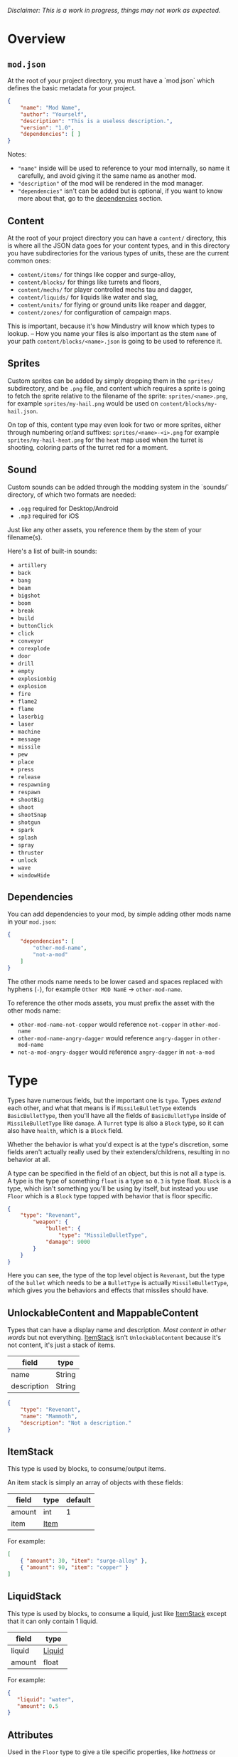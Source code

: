 /Disclaimer: This is a work in progress, things may not work as expected./

* Overview

** =mod.json=

   At the root of your project directory, you must have a `mod.json` which defines the basic metadata for your project.

   #+BEGIN_SRC json
   {
       "name": "Mod Name",
       "author": "Yourself",
       "description": "This is a useless description.",
       "version": "1.0",
       "dependencies": [ ]
   }
   #+END_SRC

   Notes:
   * ="name"= inside will be used to reference to your mod internally, so name it carefully, and avoid giving it the same name as another mod.
   * ="description"= of the mod will be rendered in the mod manager.
   * ="dependencies"= isn't can be added but is optional, if you want to know more about that, go to the [[#dependencies][dependencies]] section.

** Content

   At the root of your project directory you can have a =content/= directory, this is where all the JSON data goes for your content types, and in this directory you have subdirectories for the various types of units, these are the current common ones:

   * ~content/items/~ for things like copper and surge-alloy,
   * ~content/blocks/~ for things like turrets and floors,
   * ~content/mechs/~ for player controlled mechs tau and dagger,
   * ~content/liquids/~ for liquids like water and slag,
   * ~content/units/~ for flying or ground units like reaper and dagger,
   * ~content/zones/~ for configuration of campaign maps.

   This is important, because it's how Mindustry will know which types to lookup. -- How you name your files is also important as the stem =name= of your path =content/blocks/<name>.json= is going to be used to reference it.

** Sprites
  
   Custom sprites can be added by simply dropping them in the =sprites/= subdirectory, and be =.png= file, and content which requires a sprite is going to fetch the sprite relative to the filename of the sprite: =sprites/<name>.png=, for example =sprites/my-hail.png= would be used on =content/blocks/my-hail.json=.

   On top of this, content type may even look for two or more sprites, either through numbering or/and suffixes: =sprites/<name>-<i>.png= for example =sprites/my-hail-heat.png= for the =heat= map used when the turret is shooting, coloring parts of the turret red for a moment.

** Sound
  
  Custom sounds can be added through the modding system in the `sounds/` directory, of which two formats are needed:

  * =.ogg= required for Desktop/Android
  * =.mp3= required for iOS

  Just like any other assets, you reference them by the stem of your filename(s).

  Here's a list of built-in sounds:
  * =artillery=
  * =back=
  * =bang=
  * =beam=
  * =bigshot=
  * =boom=
  * =break=
  * =build=
  * =buttonClick=
  * =click=
  * =conveyor=
  * =corexplode=
  * =door=
  * =drill=
  * =empty=
  * =explosionbig=
  * =explosion=
  * =fire=
  * =flame2=
  * =flame=
  * =laserbig=
  * =laser=
  * =machine=
  * =message=
  * =missile=
  * =pew=
  * =place=
  * =press=
  * =release=
  * =respawning=
  * =respawn=
  * =shootBig=
  * =shoot=
  * =shootSnap=
  * =shotgun=
  * =spark=
  * =splash=
  * =spray=
  * =thruster=
  * =unlock=
  * =wave=
  * =windowHide=

** Dependencies

   You can add dependencies to your mod, by simple adding other mods name in your ~mod.json~:

   #+BEGIN_SRC json
{
    "dependencies": [
        "other-mod-name",
        "not-a-mod"
    ]
}
#+END_SRC

   The other mods name needs to be lower cased and spaces replaced with hyphens (=-=), for example =Other MOD NamE= -> =other-mod-name=. 

   To reference the other mods assets, you must prefix the asset with the other mods name:

   * ~other-mod-name-not-copper~ would reference ~not-copper~ in ~other-mod-name~
   * ~other-mod-name-angry-dagger~ would reference ~angry-dagger~ in ~other-mod-name~
   * ~not-a-mod-angry-dagger~ would reference ~angry-dagger~ in ~not-a-mod~

* Type

  Types have numerous fields, but the important one is ~type~. Types /extend/ each other, and what that means is if =MissileBulletType= extends =BasicBulletType=, then you'll have all the fields of ~BasicBulletType~ inside of ~MissileBulletType~ like ~damage~. A ~Turret~ type is also a ~Block~ type, so it can also have ~health~, which is a ~Block~ field.

  Whether the behavior is what you'd expect is at the type's discretion, some fields aren't actually really used by their extenders/childrens, resulting in no behavior at all.

  A type can be specified in the field of an object, but this is not all a type is. A type is the type of something ~float~ is a type so ~0.3~ is type float. ~Block~ is a type, which isn't something you'll be using by itself, but instead you use ~Floor~ which is a ~Block~ type topped with behavior that is floor specific. 

  #+BEGIN_SRC json
  {
      "type": "Revenant",
          "weapon": { 
              "bullet": {
                  "type": "MissileBulletType",
              "damage": 9000
          }
      }
  }
  #+END_SRC

    Here you can see, the type of the top level object is ~Revenant~, but the type of the ~bullet~ which needs to be a ~BulletType~ is actually ~MissileBulletType~, which gives you the behaviors and effects that missiles should have.

** UnlockableContent and MappableContent 

   Types that can have a display name and description. /Most content in other words/ but not everything. [[#ItemStack][ItemStack]] isn't ~UnlockableContent~ because it's not content, it's just a stack of items.

   | field       | type   |
   |-------------+--------|
   | name        | String |
   | description | String |
   
   #+BEGIN_SRC json
   {
       "type": "Revenant",
       "name": "Mammoth",
       "description": "Not a description."
   }
   #+END_SRC

** ItemStack

   This type is used by blocks, to consume/output items. 

   An item stack is simply an array of objects with these fields:

   | field  | type | default |
   |--------+------+---------|
   | amount | int  |       1 |
   | item   | [[#Item][Item]] |         |

   For example:

   #+BEGIN_SRC json
   [
       { "amount": 30, "item": "surge-alloy" },
       { "amount": 90, "item": "copper" }
   ]
   #+END_SRC

** LiquidStack

   This type is used by blocks, to consume a liquid, just like [[#ItemStack][ItemStack]] except that it can only contain 1 liquid.

   | field  | type   |
   |--------+--------|
   | liquid | [[#Liquid][Liquid]] |
   | amount | float  |

   For example:

   #+BEGIN_SRC json
{
   "liquid": "water",
   "amount": 0.5
}
   #+END_SRC

** Attributes

   Used in the ~Floor~ type to give a tile specific properties, like /hottness/ or /sporness/ for efficiency of various systems, like ThermalPumps and WaterExtractors. =Attributes= is an object with an array of attributes:

    * index ~0~ is ~heat~,
    * index ~1~ is ~spores~,
    * index ~2~ is ~water~,
    * indeb ~3~ is ~oil~.

    For example, this would give you ~100~ heat, ~1~ spores, ~0.5~ water and ~0.1~ oil.

    #+BEGIN_SRC json
{
    "array": [ 100, 1, 0.5, 0.1]
}
    #+END_SRC

    You could use it inside of [[#Floor][Floor]] type as such:

    #+BEGIN_SRC json
{
    "type": "Floor",
    "name": "magma",
    "attributes": { "array": [ 0.75, 0, 0, 0 ] }
}
    #+END_SRC

** Item

   Extends [[#unlockablecontent-and-mappablecontent][UnlockableContent]] -- It's the object that can ride conveyors, sorters and be stored in containers, and is commonly used in crafters.

   | field          | type     | default | notes                                                                 |
   |----------------+----------+---------+-----------------------------------------------------------------------|
   | color          | [[#Color][Color]]    |         | hex string of color                                                   |
   | type           | [[#ItemType][ItemType]] |         | resource or material; used for tabs and core acceptance               |
   | explosiveness  | float    | =0=     | how explosive this item is.                                           |
   | flammability   | float    | =0=     | flammability above 0.3 makes this eleigible for item burners.         |
   | radioactivity  | float    |         | how radioactive this item is. 0=none, 1=chernobyl ground zero         |
   | hardness       | int      | ~0~   | drill hardness of the item                                            |
   | cost           | float    | ~1~     | used for calculating place times; 1 cost = 1 tick added to build time |
   | alwaysUnlocked | boolean  | =false= | If true, item is always unlocked.                                     |

** Liquid
   Extends [[#unlockablecontent-and-mappablecontent][UnlockableContent]] -- Object that defines the properties of a liquid.

   | field         | type         | default | notes                                                                                |
   |---------------+--------------+---------+--------------------------------------------------------------------------------------|
   | color         | [[#Color][Color]] |         | color of liquid                                                                      |
   | flammability  | float        |         | 0 to 1; 0 is completely inflammable, above that may catch fire when exposed to heat. |
   | temperature   | float        |     0.5 | 0.5 is 'room' temperature, 0 is very cold, 1 is molten hot                           |
   | heatCapacity  | float        |     0.5 | used in cooling; water is 0.4                                                        |
   | viscosity     | float        |     0.5 | how thick this liquid is; water is 0.5, tar is 1 (very slow)                         |
   | explosiveness | float        |         | explosiveness when heated; 0 is nothing, 1 is nuke                                   |
   | flameColor    | [[#Color][Color]] |  ffb763 | the burning color of this liquid                                                     |
   | effect        | StatusEffect |    none | the associated status effect.                                                        |

** BlockStorage

   Extends [[#unlockablecontent-and-mappablecontent][UnlockableContent]]

   | field         | type      | default | notes |
   |---------------+-----------+---------+-------|
   | hasItems      | boolean   |         |       |
   | hasLiquids    | boolean   |         |       |
   | hasPower      | boolean   |         |       |
   | outputsLiquid | boolean   | false   |       |
   | consumesPower | boolean   | true    |       |
   | outputsPower  | bolean    | false   |       |
   | itemCapacity  | int       | 10      |       |
   | item          | float     | 10      |       |
   | consumes      | [[#Consumers][Consumers]] |         |       |

** BuildVisibility

   Options for build visibility include: 
   * ~hidden~ 
   * ~shown~
   * ~debugOnly~
   * ~sandboxOnly~
   * ~campaignOnly~

** Layer

   Layers is an enumeration type, which the renderer will use to group rendering order:
    
   * =block=, base block layer;
   * =placement=, for placement;
   * =overlay=, first overlay stuff like conveyor items;
   * =turret=, "high" blocks like turrets;
   * =power= power lasers

** BlockGroup

   Groups for blocks to build on top of each other:
   * ~none~
   * ~walls~
   * ~turrets~
   * ~transportation~
   * ~power~
   * ~liquids~
   * ~drills~

** Category

   Categories for building menu:
   * ~turret~ Offensive turrets;
   * ~production~ Blocks that produce raw resources, such as drills;
   * ~distribution~ Blocks that move items around;
   * ~liquid~ Blocks that move liquids around;
   * ~power~ Blocks that generate or transport power;
   * ~defense~ Walls and other defensive structures;
   * ~crafting~ Blocks that craft things;
   * ~units~ Blocks that create units;
   * ~upgrade~ Things that upgrade the player such as mech pads;
   * ~effect~ Things for storage or passive effects.

** Color
   Color is a hexadecimal string, =<rr><gg><bb>= for example:

   * =ff0000= is read,
   * =00ff00= is green,
   * =00ffff= is blue,
   * =ffff00= is yellow,
   * =00ffff= is cyan,
   * /ect../

** TODO TargetPriority

   * =base=
   * =turret=

* Block Types
** Block
   
   Extends [[#BlockStorage][BlockStorage]] -- Fields for all objects that are blocks.

   | field               | type            | default      | notes                                                                              |
   |---------------------+-----------------+--------------+------------------------------------------------------------------------------------|
   | update              | boolean         |              | whether this block has a tile entity that updates                                  |
   | destructible        | boolean         |              | whether this block has health and can be destroyed                                 |
   | unloadable          | boolean         | true         | whether unloaders work on this block                                               |
   | solid               | boolean         |              | whether this is solid                                                              |
   | solidifes           | boolean         |              | whether this block CAN be solid.                                                   |
   | rotate              | boolean         |              | whether this is rotateable                                                         |
   | breakable           | boolean         |              | whether you can break this with rightclick                                         |
   | placeableOn         | boolean         | true         | whether this [[#Floor][floor]] can be placed on.                                               |
   | health              | int             | -1           | tile entity health                                                                 |
   | baseExplosiveness   | float           | 0            | base block explosiveness                                                           |
   | floating            | boolean         | false        | whether this block can be placed on edges of liquids.                              |
   | size                | int             | 1            | multiblock size                                                                    |
   | expanded            | boolean         | false        | Whether to draw this block in the expanded draw range.                             |
   | timers              | int             | 0            | Max of timers used.                                                                |
   | fillesTile          | true            |              | Special flag; if false, [[#floor][floor]] will be drawn under this block even if it is cached. |
   | alwaysReplace       | boolean         | false        | whether this block can be replaced in all cases                                    |
   | group               | [[#BlockGroup][BlockGroup]]      | none         | Unless ~canReplace~ is overriden, blocks in the same group can replace each other. |
   | priority            | TargetPriority  | base         | Targeting priority of this block, as seen by enemies.                              |
   | configurable        | boolean         |              | Whether the block can be tapped and selected to configure.                         |
   | consumesTap         | boolean         |              | Whether this block consumes touchDown events when tapped.                          |
   | posConfig           | boolean         |              | Whether the config is positional and needs to be shifted.                          |
   | targetable          | boolean         | true         | Whether units target this block.                                                   |
   | canOverdrive        | boolean         | true         | Whether the overdrive core has any effect on this block.                           |
   | outlineColor        | [[#Color][Color]]           | 404049       | Outlined icon color.                                                               |
   | outlineIcon         | boolean         | false        | Whether the icon region has an outline added.                                      |
   | hasShadow           | boolean         | true         | Whether this block has a shadow under it.                                          |
   | breakSound          | [[#Sound][Sound]]           | boom         | Sounds made when this block breaks.                                                |
   | activeSound         | [[#Sound][Sound]]           | none         | The sound that this block makes while active. One sound loop. Do not overuse.      |
   | activeSoundVolume   | float           | 0.5          | Active sound base volume.                                                          |
   | idleSound           | [[#Sound][Sound]]           | none         | The sound that this block makes while idle. Uses one sound loop for all blocks.    |
   | idleSoundVolume     | float           | 0.5          | Idle sound base volume.                                                            |
   | requirements        | [[#ItemStack][ItemStack]]       |              | Cost of constructing and researching this block.                                   |
   | category            | [[#Category][Category]]        | distribution | Category in place menu.                                                            |
   | buildCost           | float           |              | Cost of building this block; do not modify directly!                               |
   | buildVisibility     | [[#BuildVisibility][BuildVisibility]] | hidden       | Whether this block is visible and can currently be built.                          |
   | buildCostMultiplier | float           | 1            | Multiplier for speed of building this block.                                       |
   | instantTransfer     | boolean         | false        | Whether this block has instant transfer.                                           |
   | alwaysUnlocked      | boolean         | false        |                                                                                    |
   | layer               | [[#Layer][Layer]]           | null         | Layer to draw extra stuff on.                                                      |
   | layer2              | [[#Layer][Layer]]           | null         | Extra layer to draw extra stuff on.                                                |

   Notes:
   * research cost is ~30 + <requirements> * 6~

** Environment
*** Floor
    Extends [[#Block][Block]] -- Environmental floors. Requires a sprite, so to be visible in the map editor.

   | field             | type         | default           | notes                                                   |
   |-------------------+--------------+-------------------+---------------------------------------------------------|
   | variants          | int          | 3                 | number of different variant regions to use.             |
   | edge              | String       | "stone"           | edge fallback, used mainly for ores.                    |
   | speedMultiplier   | float        | 1                 | multiplies unit velocity by this when walked on.        |
   | dragMultiplier    | float        | 0                 | multiplies unit drag by this when walked on.            |
   | damageTaken       | float        | 0                 | damage taken per tick on this tile.                     |
   | drownTime         | float        | 0                 | how many ticks it takes to drown on this.               |
   | walkEffect        | [[#Effect][Effect]]       | "ripple"          | effect when walking on this [[#floor][floor]].                      |
   | drownUpdateEffect | [[#Effect][Effect]]       | "bubble"          | effect displayed when drowning on this [[#floor][floor]].           |
   | status            | StatusEffect | "none"            | status effect applied when walking on.                  |
   | statusDuration    | float        | 60                | intensity of applied status effect.                     |
   | liquidDrop        | [[#Liquid][Liquid]]       |                   | liquids that drop from this block, used for pumps.      |
   | itemDrop          | [[#Item][Item]]         |                   | item that drops from this block, used for drills.       |
   | isLiquid          | boolean      |                   | whether this block can be drowned in.                   |
   | playerUnmineable  | boolean      | false             | block cannot be mined by players if true.               |
   | blendGroup        | [[#Block][Block]]        | this              | group of blocks that this block does not draw edges on. |
   | updateEffect      | [[#Effect][Effect]]       | "none"            | effect displayed when randomly updated.                 |
   | attributes        | [[#Attributes][Attributes]]   | ~{ "array": [] }~ | array of affinities to certain things.                  |

   Sprite lookup name, where =i= is the variant:
   - =<name><i>.png= variants start at =1=.

*** OverlayFloor

    Extends [[#Floor][Floor]] -- A type of floor that is overlaid on top of over floors.

    For example:
    * ~spawn~
    * ~tendrils~

*** DoubleOverlayFloor

    Extends [[#OverlayFloor][OverlayFloor]]

    For example:
    * ~pebbles~
*** OreBlock
    Extends [[#OverlayFloor][OverlayFloor]] -- An overlay ore for a specific item type.

    | field    | default |
    |----------+---------|
    | variants |       3 |

*** StaticWalls
**** Rock
     Extends [[#Block][Block]] 

     | field    | type |
     |----------+------|
     | variants | int  |

     Defaults:
     | field         | default |
     |---------------+---------|
     | breakable     | true    |
     | alwaysReplace | true    |

**** StaticWall
     Extends [[#Rock][Rock]]

     Defaults:
     | field         | default |
     |---------------+---------|
     | breakable     | false   |
     | alwaysReplace | false   |
     | solid         | true    |
     | variants      | 2       |

     Extra Sprites:
     * =<name>-large.png= which is a 2x2 variant. 

**** StaticTree
     Extends [[#StaticWall][StaticWall]] 
       
     For example:
     * ~spore-pine~
     * ~snow-pine~
     * ~pine~
     * ~shrubs~
*** TreeBlock
    Extends [[#Block][Block]]

    Defaults:
    | field    | default |
    |----------+---------|
    | solid    | true    |
    | layer    | power   |
    | expanded | true    |

** Crafting
*** GenericCrafter
    Extends [[#Block][Block]]

    | field              | type        | default |
    |--------------------+-------------+---------|
    | outputItem         | [[#ItemStack][ItemStack]]   |         |
    | outputLiquid       | [[#LiquidStack][LiquidStack]] |         |
    | craftTime          | float       | 80      |
    | craftEffect        | [[#Effect][Effect]]      | none    |
    | updateEffect       | [[#Effect][Effect]]      | none    |
    | updateEffectChance | float       | 0.04    |

    Defaults:
    | field           | default   |
    |-----------------+-----------|
    | update          | true      |
    | solid           | true      |
    | hasItems        | true      |
    | health          | 60        |
    | idleSound       | machine  |
    | idleSoundVolume | 0.03      |

*** GenericSmelter
    Extends [[#GenericCrafter][GenericCrafter]] -- A GenericCrafter with a new glowing region drawn on top.

    | field      | type  | default  |
    |------------+-------+----------|
    | flameColor | [[#Color][Color]] | ffc999   |

    Sprite suffix:
    * =-top=

*** Separator
    Extends [[#Block][Block]] -- Extracts a random list of items from an input item and an input liquid.
      
    | field            | type      |  default | notes        |
    |------------------+-----------+----------+--------------|
    | results          | [[#ItemStack][ItemStack]] |          | *[required]* |
    | craftTime        | float     |          |              |
    | spinnerRadius    | float     |      2.5 |              |
    | spinnerLength    | float     |        1 |              |
    | spinnerThickness | float     |        1 |              |
    | spinnerSpeed     | float     |        2 |              |
    | color            | [[#Color][Color]] | 858585 |              |
    | liquidRegion     | int       |          |              |

    Defaults:
    | field      | default |
    |------------+---------|
    | update     | true    |
    | solid      | true    |
    | hasItems   | true    |
    | hasLiquids | true    |

    Sprite suffixes:
    * =-liquid=

** Sandbox
*** TODO Incinerator
*** TODO PowerVoid
*** TODO PowerSource
*** TODO ItemSource
*** TODO ItemVoid
*** TODO LiquidSource
*** TODO MessageBlock
** Defense
*** Wall 
    Extends [[#Block][Block]]

    | field    | type | default |
    |----------+------+---------|
    | variants | int  |       0 |

    Defaults:

    | field               | default |
    |---------------------+---------|
    | solid               | true    |
    | destructible        | true    |
    | group               | "walls" |
    | buildCostMultiplier | 5       |
*** DeflectorWall
    Extends [[#Wall][Wall]] -- Wall that deflects low damage bullets.

    | field            | type  | default |
    |------------------+-------+---------|
    | hitTime          | float |      10 |
    | maxDamageDeflect | float |      10 |

*** SurgeWall
    Extends [[#Wall][Wall]] -- Wall that creates lightning when shot.

    | field           | type  | default |
    |-----------------+-------+---------|
    | lightningChance | float |    0.05 |
    | lightningDamage | float |      15 |
    | lightningLength | int   |      17 |

*** Door
    Extends [[#Wall][Wall]]
     
    | field   | type   | default   |
    |---------+--------+-----------|
    | openfx  | [[#Effect][Effect]] | dooropen  |
    | closefx | [[#Effect][Effect]] | doorclose |

    Defaults:

    | field       | default |
    |-------------+---------|
    | solid       | false   |
    | solidfies   | true    |
    | consumesTap | true    |
*** MendProjector
    Extends [[#Block][Block]]

    | field           | type  |  default |
    |-----------------+-------+----------|
    | color           | [[#Color][Color]] | "84f491" |
    | phase           | [[#Color][Color]] | "ffd59e" |
    | reload          | float |      250 |
    | range           | float |       60 |
    | healPercent     | float |       12 |
    | phaseBoost      | float |       12 |
    | phaseRangeBoost | float |       50 |
    | useTime         | float |      400 |

*** OverdriveProjector
    Extends [[#Block][Block]]

    | field           | type  | default |
    |-----------------+-------+---------|
    | color           | [[#Color][Color]] |  feb380 |
    | phase           | [[#Color][Color]] |  ffd59e |
    | reload          | float |      60 |
    | range           | float |      80 |
    | speedBoost      | float |     1.5 |
    | speedBoostPhase | float |    0.75 |
    | useTime         | float |     400 |
    | phaseRangeBoost | float |      20 |

*** ForceProjector
    Extends [[#Block][Block]]

    | field              | type  | default |
    |--------------------+-------+---------|
    | phaseUseTime       | float |     350 |
    | phaseRadiusBoost   | float |      80 |
    | radius             | float |   101.7 |
    | breakage           | float |     550 |
    | cooldownNormal     | float |    1.75 |
    | cooldownLiquid     | float |     1.5 |
    | cooldownBrokenBase | float |    0.35 |
    | basePowerDraw      | float |     0.2 |
    | powerDamage        | float |     0.1 |

*** ShockMine
    Extends [[#Block][Block]]

    | field      | type  | default |
    |------------+-------+---------|
    | cooldown   | float |      80 |
    | tileDamage | float |       5 |
    | damage     | float |      13 |
    | length     | int   |      10 |
    | tendrils   | int   |       6 |

    Defaults:
    | field        | default   |
    |--------------+-----------|
    | update       | false     |
    | destructible | true      |
    | solid        | false     |
    | targetable   | false     |
    | layer        | overlay   |

** Distribution
*** TODO Conveyor
*** TODO ArmoredConveyor
*** TODO Junction
*** TODO BufferedItemBridge
*** TODO ItemBridge
    Extends [[#Block][Block]]

    | field         | type  | default |
    |---------------+-------+---------|
    | range         | int   |         |
    | transportTime | float |       2 |

    Defaults:
    | field        | default        |
    |--------------+----------------|
    | update       | true           |
    | solid        | true           |
    | hasPower     | true           |
    | layer        | power          |
    | expanded     | true           |
    | itemCapacity | 10             |
    | posConfig    | true           |
    | configurable | true           |
    | hasItems     | true           |
    | unloadable   | false          |
    | group        | transportation |

    Sprites:
    * =<name>-end= [[https://raw.githubusercontent.com/Anuken/Mindustry/master/core/assets-raw/sprites/blocks/distribution/bridge-conveyor-end.png][ex.]]
    * =<name>-bridge= [[https://raw.githubusercontent.com/Anuken/Mindustry/master/core/assets-raw/sprites/blocks/distribution/bridge-conveyor-bridge.png][ex.]]
    * =<name>-arrow= [[https://raw.githubusercontent.com/Anuken/Mindustry/master/core/assets-raw/sprites/blocks/distribution/bridge-conveyor-arrow.png][ex.]]

*** TODO Sorter
*** TODO OverflowGate
*** TODO MassDriver
** Liquid
*** LiquidBlock
    Extends [[#Block][Block]] -- For blocks that can carry liquids. Apart from the better defaults, it also fetches extra sprites.

    Defaults:

   | field         | default |
   |---------------+---------|
   | update        | true    |
   | solid         | true    |
   | hasLiquids    | true    |
   | group         | liquids |
   | outputsLiquid | true    |

   Sprite lookup templates:
   * ~<name>-liquid~
   * ~<name>-top~
   * ~<name>-bottom~

*** Pump
    Extends [[#LiquidBlock][LiquidBlock]]

    | field      | type  | default |
    |------------+-------+---------|
    | pumpAmount | float |       1 |

    | field    | default |
    |----------+---------|
    | layer    | overlay |
    | group    | liquids |
    | floating | true    |

*** Conduit
    Extends [[#LiquidBlock][LiquidBlock]]

    Defaults:

    | field    | default |
    |----------+---------|
    | rotate   | true    |
    | solid    | false   |
    | floating | true    |

    Sprite lookup name /(where ~i~ can be anything from 0-6)/:
    * ~<name>-top-<i>~

*** LiquidRouter
    Extends [[#LiquidBlock][LiquidBlock]]

*** LiquidTank
    Extends [[#LiquidRouter][LiquidRouter]]

*** LiquidJunction
    Extends [[#LiquidBlock][LiquidBlock]]

    | field      | default |
    |------------+---------|
    | hasLiquids | true    |

*** LiquidBridge
    Extends [[#LiquidBridge][LiquidBridge]]

    | field         | default |
    |---------------+---------|
    | hasItems      | false   |
    | hasLiquids    | true    |
    | outputsLiquid | true    |
    | group         | liquids |

*** LiquidExtendingBridge
    Extends [[#ExtendingItemBridge][ExtendingItemBridge]]

    | field         | default |
    |---------------+---------|
    | hasItems      | false   |
    | hasLiquids    | true    |
    | outputsLiquid | true    |
    | group         | liquids |

** Power
*** PowerBlock
    Extends [[#Block][Block]] -- Just a simple overwrite of the defaults.

    Defaults:

    | field    | default |
    |----------+---------|
    | update   | true    |
    | solid    | true    |
    | hasPower | true    |
    | group    | power   |

*** PowerNode
    Extends [[#PowerBlock][PowerBlock]]

    | field      | type  | default |
    |------------+-------+---------|
    | laserRange | float |       6 |
    | maxNodes   | int   |       3 |

    Defaults:

    | field         | default |
    |---------------+---------|
    | expanded      | true    |
    | layer         | power   |
    | configurable  | true    |
    | consumesPower | false   |
    | outputsPower  | false   |

*** PowerDistributor
    Extends [[#PowerBlock][PowerBlock]] -- Just a change of defaults for power distributors.

    Defaults:
    | field         | default |
    |---------------+---------|
    | consumesPower | false   |
    | outputsPower  | true    |

*** Battery
    Extends [[#PowerDistributor][PowerDistributor]] -- Just a change of defaults for batteries.

    Defauts:

    | field         | default |
    |---------------+---------|
    | outputsPower  | true    |
    | consumesPower | true    |

*** PowerGenerator
    Extends [[#PowerDistributor][PowerDistributor]] -- Base of power generators.

    | field           | type      | default             | notes                                              |
    |-----------------+-----------+---------------------+----------------------------------------------------|
    | powerProduction | float     |                     | power produced per tick at 100% (=1.0=) efficiency |
    | generationType  | BlockStat | basePowerGeneration |                                                    |

    Defaults:
    | field             | default |
    |-------------------+---------|
    | baseExplosiveness | 5       |

*** ThermalGenerator
    Extends [[#PowerGenerator][PowerGenerator]] -- Generates power with the heat [[#attributes][attribute]] of a tile. Power production is =powerProduction * heat=, and =heat= must be greater then =0.01=.

    | field          | type   | default | notes |
    |----------------+--------+---------+-------|
    | generateEffect | [[#Effect][Effect]] | none    |       |

*** ItemLiquidGenerator
    Extends [[#powergenerator][PowerGenerator]] -- Base power generation block which can use items, liquids or both as input sources for power production. Liquids will take priority over items.

   | field               | type    | default       | notes                                                          |
   |---------------------+---------+---------------+----------------------------------------------------------------|
   | minItemEfficiency   | float   | 0.2           |                                                                |
   | itemDuration        | float   | 70            | number of ticks during which a single item will produce power. |
   | minLiquidEfficiency | float   | 0.2           |                                                                |
   | maxLiquidGenerate   | float   | 0.4           | Maximum liquid used per frame.                                 |
   | generateEffect      | [[#Effect][Effect]]  | generatespark |                                                                |
   | explodeEffect       | [[#Effect][Effect]]  | generatespark |                                                                |
   | heatColor           | [[#Color][Color]]   | ff9b59        |                                                                |
   | randomlyExplode     | boolean | true          |                                                                |
   | defaults            | boolean | false         |                                                                |

   Notes:
   * item efficiency is always 0.0
   * liquid efficiency is always 0.0

   Extra sprites:
   * =<name>-top= if =hasItems= is =true=
   * =<name>-liquid=

*** SingleTypeGenerator
    Extends [[#ItemLiquidGenerator][ItemLiquidGenerator]] -- Generates power from an item.
*** BurnerGenerator
    Extends [[#ItemLiquidGenerator][ItemLiquidGenerator]] -- Generates power from item flamability. 
*** DecayGenerator
    Extends [[#ItemLiquidGenerator][ItemLiquidGenerator]] -- Generates power from item radioactivity.

    Defaults:
    | field      | default |
    |------------+---------|
    | hasItems   | true    |
    | hasLiquids | false   |

*** SolarGenerator
    Extends [[#PowerGenerator][PowerGenerator]] -- A generator that always produces 100% efficiency power.

    Notes: 
    * Lower targetting priority then other generators.

*** NuclearReactor
    Extends [[#PowerGenerator][PowerGenerator]] -- Generates power relative to how many items are in storage, and explodes if it runs out of coolant. 

    | field           | type  |  default | notes                               |
    |-----------------+-------+----------+-------------------------------------|
    | coolColor       | [[#Color][Color]] | ffffff00 |                                     |
    | hotColor        | [[#Color][Color]] | ff9575a3 |                                     |
    | itemDuration    | float |      120 | time to consume 1 fuel              |
    | heating         | float |     0.01 | heating per frame * fullness        |
    | smokeThreshold  | float |      0.3 | heat at which blocks start smoking  |
    | explosionRadius | int   |       40 |                                     |
    | explosionDamage | int   |     1350 |                                     |
    | flashThreshold  | float |     0.46 | heat at which lights start flashing |
    | coolantPower    | float |      0.5 |                                     |

    Defaults:
    
    | field          | default |
    |----------------+---------|
    | itemCapacity   | 30      |
    | liquidCapacity | 30      |
    | hasItems       | true    |
    | hasLiquids     | true    |

    Extra Sprites:
    * =<name>-center= top region
    * =<name>-lights= lights region

*** ImpactReactor
    Extends [[#powergenerator][PowerGenerator]] -- Generator that uses power and has a startup time.

    | field           | type  | default | notes                    |
    |-----------------+-------+---------+--------------------------|
    | plasmas         | int   |       4 | number of plasma sprites |
    | warmupSpeed     | float |   0.001 |                          |
    | itemDuration    | float |      60 |                          |
    | explosionRadius | int   |      50 |                          |
    | explosionDamage | int   |    2000 |                          |
    | plasma1         | [[#Color][Color]] |  ffd06b |                          |
    | plasma2         | [[#Color][Color]] |  ff361b |                          |

    Defaults:
    | field          | default |
    |----------------+---------|
    | hasPower       | true    |
    | hasLiquids     | true    |
    | liquidCapacity | 30f     |
    | hasItems       | true    |
    | outputsPower   | true    |
    | consumesPower  | true    |

    Sprites:
    * =<name>-bottom= bottom region
    * =<name>-plasma-<i>= plasma regions, where `i` is `0` to `plasmas - 1`.

** Production
*** Drill
    Extends [[#block][Block]] -- Types that can be placed on ore blocks to extract the ore blocks items.

    | field                | type    | default        | notes                                                                 |
    |----------------------+---------+----------------+-----------------------------------------------------------------------|
    | tier                 | int     |                | Maximum tier of blocks this drill can mine.                           |
    | drillTime            | float   | 300            | Base time to drill one ore, in frames.                                |
    | liquidBoostIntensity | float   | 1.6            | How many times faster the drill will progress when boosted by liquid. |
    | warmupSpeed          | float   | 0.02           | Speed at which the drill speeds up.                                   |
    | drawMineItem         | boolean | false          | Whether to draw the item this drill is mining.                        |
    | drillEffect          | [[#Effect][Effect]]  | mine           | Effect played when an item is produced. This is colored.              |
    | rotateSpeed          | float   | 2              | Speed the drill bit rotates at.                                       |
    | updateEffect         | [[#Effect][Effect]]  | pulverizeSmall | Effect randomly played while drilling.                                |
    | updateEffectChance   | float   | 0.02           | Chance the update effect will appear.                                 |
    | drawRim              | boolean | false          |                                                                       |
    | heatColor            | [[#Color][Color]]   | ff5512         |                                                                       |

    Defaults:
    | field           | default |
    |-----------------+---------|
    | update          | true    |
    | solid           | true    |
    | layer           | overlay |
    | group           | drills  |
    | hasLiquids      | true    |
    | liquidCapacity  | 5       |
    | hasItems        | true    |
    | idleSound       | drill   |
    | idleSoundVolume | 0.003   |

    Sprites:
    * =<name>-rim=
    * =<name>-rotator=
    * =<name>-top=

*** TODO SolidPump
    
*** TODO Cultivator
*** TODO Fracker
** Storage
*** TODO CoreBlock
*** TODO Vault
*** TODO Unloader
*** TODO LaunchPad
** Turrets
*** Turret
    Extends [[#Block][Block]] -- Base extended to make turrets types.

    | field         | type    |    default | notes               |
    |---------------+---------+------------+---------------------|
    | heatColor     | [[#Color][Color]]   | turretHeat |                     |
    | shootEffect   | [[#Effect][Effect]]  |       none |                     |
    | smokeEffect   | [[#Effect][Effect]]  |       none |                     |
    | ammoUseEffect | [[#Effect][Effect]]  |       none |                     |
    | shootSound    | [[#Sound][Sound]]   |      shoot |                     |
    | ammoPerShot   | int     |          1 |                     |
    | ammoEjectBack | float   |          1 |                     |
    | range         | float   |         50 |                     |
    | reload        | float   |         10 |                     |
    | inaccuracy    | float   |          0 |                     |
    | shots         | int     |          1 |                     |
    | spread        | float   |          4 |                     |
    | recoil        | float   |          1 |                     |
    | restitution   | float   |       0.02 |                     |
    | cooldown      | float   |       0.02 |                     |
    | rotatespeed   | float   |          5 | in degrees per tick |
    | shootCone     | float   |          8 |                     |
    | shootShake    | float   |          0 |                     |
    | xRand         | float   |          0 |                     |
    | targetAir     | boolean |       true |                     |
    | targetGround  | boolean |       true |                     |

    Defaults:
    | field       | default |
    |-------------+---------|
    | priority    | turret  |
    | update      | true    |
    | solid       | true    |
    | layer       | turret  |
    | group       | turrets |
    | outlineIcon | true    |

*** CooledTurret
    Extends [[#Turret][Turret]] -- Extends turret with cooling behavior.

    | field             | type   | default | notes                                                                   |
    |-------------------+--------+---------+-------------------------------------------------------------------------|
    | coolantMultiplier | float  | 5       | How much reload is lowered by for each unit of liquid of heat capacity. |
    | coolEffect        | [[#Effect][Effect]] | shoot   |                                                                         |

*** ItemTurret
    Extends [[#CooledTurret][CooledTurret]] -- Turrets that uses items as ammo.

    | field   | type                 | default |
    |---------+----------------------+---------|
    | maxAmmo | int                  |      30 |
    | ammo    | { [[#Item][Item]]: [[#BulletType][BulletType]] } |         |

    Defaults:
    
    | field    | default |
    |----------+---------|
    | hasItems | true    |

    Ammo is an object of item:bullet-type pairs, for example:

    #+BEGIN_SRC json
    {
        "ammo": {
            "copper": "standardCopper",
            "metaglass": {
                "type": "MissileBulletType",
                "damage": 2
            }
        }
    }
    #+END_SRC

*** DoubleTurret
    Extends [[#ItemTurret][ItemTurret]] -- Turret that shoots from two side by side barrels.

    | field     | type  | default |
    |-----------+-------+---------|
    | shotWidth | float |       2 |

    Default:
    | field | default |
    |-------+---------|
    | shots |       2 |

*** ArtilleryTurret
    Extends [[#ItemTurret][ItemTurret]] -- Artillery turrets have special shooting calculations done to hit targets.

    | field     | default |
    |-----------+---------|
    | targetAir | false   |

*** BurstTurret
    Extends [[#ItemTurret][ItemTurret]] -- Turrets capable of bursts of specially spaced bullets, separated by long reload times.

    | field        | type  | default |
    |--------------+-------+---------|
    | burstSpacing | float |       5 |
*** PowerTurret
    Extends [[#CooledTurret][CooledTurret]] -- Turret which uses power has ammo to shoot.

    | field     | type       | default |
    |-----------+------------+---------|
    | shootType | [[#BulletType][BulletType]] |         |
    | powerUse  | float      |       1 |

    Defaults: 

    | field    | default |
    |----------+---------|
    | hasPower | true    |

*** TODO ChargeTurret
*** LaserTurret
    Extends [[#PowerTurret][PowerTurret]] 

    | field           | type  | default | notes |
    |-----------------+-------+---------+-------|
    | firingMoveFract | float | 0.25f   |       |
    | shootDuration   | float | 100f    |       |

    Defaults:
    | field             | default |
    |-------------------+---------|
    | canOverdrive      | false   |
    | coolantMultiplier | 1       |

    Doesn't update shoot if:
    * liquid temperature greater or equal to =0.5=
    * liquid flammability greater then =0.1=

*** TODO LiquidTurret
** Units
*** RepairPoint
    Extends [[#Block][Block]] -- Block which can repair units within range, with a laser.

    | field        | type  | default |
    |--------------+-------+---------|
    | repairRadius | float |      50 |
    | repairSpeed  | float |     0.3 |
    | powerUse     | float |         |

    Defaults:
    | field       | default |
    |-------------+---------|
    | update      | true    |
    | solid       | true    |
    | hasPower    | true    |
    | outlineIcon | true    |
    | layer       | turret  |
    | layer2      | power   | 

    Extra sprites:
    * =<name>-base=

*** TODO UnitFactory
*** TODO CommandCenter
*** TODO UnitFactory
*** TODO MechPad    
* Entity Types
** Content
** BulletType
   Extends [[#Content][Content]] -- Bullet can either be an object or a string, where a string would be reusing a built-in one and an object would be making a custom one.

   | field              | type         | default | notes                                                                   |
   |--------------------+--------------+---------+-------------------------------------------------------------------------|
   | lifetime           | float        |         | amount of ticks it lasts                                                |
   | speed              | float        |         | inital speed of bullet                                                  |
   | damage             | float        |         | collision damage                                                        |
   | hitSize            | float        |       4 | collision radius                                                        |
   | drawSize           | float        |      40 |                                                                         |
   | drag               | float        |       0 | decelleration per tick                                                  |
   | pierce             | boolean      |         | whether it can collide                                                  |
   | hitEffect          | [[#Effect][Effect]]       |         | created when bullet hits something                                      |
   | despawnEffect      | [[#Effect][Effect]]       |         | created when bullet despawns                                            |
   | shootEffect        | [[#Effect][Effect]]       |         | created when shooting                                                   |
   | smokeEffect        | [[#Effect][Effect]]       |         | created when shooting                                                   |
   | hitSound           | Sound        |         | made when hitting something or getting removed                          |
   | inaccuracy         | float        |       0 | extra inaccuracy                                                        |
   | ammoMultiplier     | float        |       2 | how many bullets get created per item/liquid                            |
   | reloadMultiplier   | float        |       1 | multiplied by turret reload speed                                       |
   | recoil             | float        |         | recoil from shooter entities                                            |
   | splashDamage       | float        |       0 |                                                                         |
   | knockback          | float        |         | Knockback in velocity.                                                  |
   | hitTiles           | boolean      |    true | Whether this bullet hits tiles.                                         |
   | status             | [[#StatusEffect][StatusEffect]] |    none | Status effect applied on hit.                                           |
   | statusDuration     | float        |     600 | Intensity of applied status effect in terms of duration.                |
   | collidesTiles      | boolean      |    true | Whether this bullet type collides with tiles.                           |
   | collidesTeam       | boolean      |   false | Whether this bullet type collides with tiles that are of the same team. |
   | collidesAir        | boolean      |    true | Whether this bullet type collides with air units.                       |
   | collides           | boolean      |    true | Whether this bullet types collides with anything at all.                |
   | keepVelocity       | boolean      |    true | Whether velocity is inherited from the shooter.                         |
   | fragBullets        | int          |       9 |                                                                         |
   | fragVelocityMin    | float        |     0.2 |                                                                         |
   | fragVelocityMax    | float        |       1 |                                                                         |
   | fragBullet         | [[#BulletType][BulletType]]   |    null |                                                                         |
   | splashDamageRadius | float        |      -1 | Use a negative value to disable splash damage.                          |
   | incendAmount       | int          |       0 |                                                                         |
   | incendSpread       | float        |       8 |                                                                         |
   | incendChance       | float        |       1 |                                                                         |
   | homingPower        | float        |       0 |                                                                         |
   | homingRange        | float        |      50 |                                                                         |
   | lightining         | int          |         |                                                                         |
   | lightningLength    | int          |       5 |                                                                         |
   | hitShake           | float        |       0 |                                                                         |

   Built-in bullets:
   * artillery:
     * =artilleryDense= =arilleryPlastic= =artilleryPlasticFrag= =artilleryHoming= =artlleryIncendiary= =artilleryExplosive= =artilleryUnit=
   * flak:
     * =flakScrap= =flakLead= =flakPlastic= =flakExplosive= =flakSurge= =flakGlass= =glassFrag=
   * missiles:
     * =missileExplosive= =missileIncendiary= =missileSurge= =missileJavelin= =missileSwarm= =missileRevenant=
   * standard:
     * =standardCopper= =standardDense= =standardThorium= =standardHoming= =standardIncendiary= =standardMechSmall= =standardGlaive= =standardDenseBig= =standardThoriumBig= =standardIncendiaryBig=
   * electric:
     * =lancerLaser= =meltdownLaser= =lightning= =arc= =damageLightning=
   * liquid:
     * =waterShot= =cryoShot= =slagShot= =oilShot=
   * environment & misc:
     * =fireball= =basicFlame= =pyraFlame= =driverBolt= =healBullet= =healBulletBig= =frag= =eruptorShot=
   * bombs:
     * =bombExplosive= =bombIncendiary= =bombOil=


*** BasicBulletType

The actual bullet type.

| field        | type   |          default |
|--------------+--------+------------------|
| backColor    | [[#Color][Color]]  | bulletYellowBack |
| frontColor   | [[#Color][Color]]  |     bulletYellow |
| bulletWidth  | float  |                5 |
| bulletHeight | float  |                7 |
| bulletShrink | float  |              0.5 |
| bulletSprite | String |                  |

**** ArtilleryBulletType

| field       | type   | default        |
|-------------+--------+----------------|
| trailEffect | [[#Effect][Effect]]  | artilleryTrail |


Defaults:

| field         | type      |
|---------------+-----------|
| collidesTiles | false     |
| collides      | false     |
| hitShake      | 1         |
| hitSound      | explosion |

**** BombBulletType

Defaults:

| field         | type      |
|---------------+-----------|
| collidesTiles | false     |
| collides      | false     |
| bulletShrink  | 0.7       |
| lifetime      | 30        |
| drag          | 0.05      |
| keepVelocity  | false     |
| collidesAir   | false     |
| hitSound      | explosion |

    
**** FlakBulletType

Bullets that explode near enemies.

| field        | type  | default | notes |
|--------------+-------+---------+-------|
| explodeRange | float |      30 |       |

Defaults:

| field              |             type |
|--------------------+------------------|
| splashDamage       |               15 |
| splashDamageRadius |               34 |
| hitEffect          | flakExplosionBig |
| bulletWidth        |                8 |
| bulletHeight       |               10 |


**** HealBulletType

Bullets that can heal blocks of the same team as the shooter.

| field       | type  | default | notes |
|-------------+-------+---------+-------|
| healPercent | float |       3 |       |

Defaults:

| field         | type |
|---------------|-----------|
| shootEffect   | shootHeal |
| smokeEffect   | hitLaser  |
| hitEffect     | hitLaser  |
| despawnEffect | hitLaser  |
| collidesTeam  | true      |


**** LiquidBulletType

| field  | type   | default |                |
|--------+--------+---------+----------------|
| liquid | Liquid | null    | required field |

Defaults:

| field          | type      |
|----------------+-----------|
| lifetime       | 74        |
| statusDuration | 90        |
| despawnEffect  | none      |
| hitEffect      | hitLiquid |
| smokeEffect    | none      |
| shootEffect    | none      |
| drag           | 0.009     |
| knockback      | 0.55      |


**** MassDriverBolt

Defaults:

| field         | type         |
|---------------+--------------|
| collidesTiles | false        |
| lifetime      | 200          |
| despawnEffect | smeltsmoke   |
| hitEffect     | hitBulletBig |
| drag          | 0.005        |

**** MissileBulletType

| field      | type  |           default |
|------------+-------+-------------------|
| trailColor | [[#Color][Color]] | missileYellowBack |
| weaveScale | float |                 0 |
| weaveMag   | float |                -1 |    
* Mech
  Extends [[#unlockablecontent-and-mappablecontent][UnlockableContent]] -- Mechs are the player controlled entities.

  | field              | type    | default |
  |--------------------+---------+---------|
  | flying             | boolean |         |
  | speed              | float   |     1.1 |
  | maxSpeed           | float   |      10 |
  | boostSpeed         | float   |    0.75 |
  | drag               | float   |     0.4 |
  | mass               | float   |       1 |
  | shake              | float   |       0 |
  | health             | float   |     200 |
  | hitsize            | float   |       6 |
  | cellTrnsY          | float   |       0 |
  | mineSpeed          | float   |       1 |
  | drillPower         | int     |      -1 |
  | buildPower         | float   |       1 |
  | engineColor        | [[#Color][Color]]  | boostTo |
  | itemCapacity       | int     |      30 |
  | turnCursor         | boolean |    true |
  | canHeal            | boolean |   false |
  | compoundSpeed      | float   |       5 |
  | compoundSpeedBoost | float   |       5 |
  | weaponOffsetY      | float   |       5 |
  | engineOffset       | float   |       5 |
  | engineSize         | float   |     2.5 |
  | weapon             | [[#Weapon][Weapon]] |    null |
   
* Weapon
  Weapons are used by units types, flying or ground, and mechs alike. They're what actually shoots the bullets.

  | field          | type       | default | notes                                                             |
  |----------------+------------+---------+-------------------------------------------------------------------|
  | name           | string     |         |                                                                   |
  | nimPlayerDist  | float      |      20 | minimum cursor distance from player, fixes 'cross-eyed' shooting. |
  | sequenceNum    | int        |       0 |                                                                   |
  | bullet         | [[#BulletType][BulletType]] |         | bullet shot                                                       |
  | ejectEffect    | [[#Effect][Effect]]     |    none | shell ejection effect                                             |
  | reload         | float      |         | weapon reload in frames                                           |
  | shots          | int        |       1 | amount of shots per fire                                          |
  | spacing        | float      |      12 | spacing in degrees between multiple shots, if applicable          |
  | inaccuracy     | float      |       0 | inaccuracy of degrees of each shot                                |
  | shake          | float      |       0 | intensity and duration of each shot's screen shake                |
  | recoil         | float      |     1.5 | visual weapon knockback.                                          |
  | length         | float      |       3 | shoot barrel y offset                                             |
  | width          | float      |       4 | shoot barrel x offset.                                            |
  | velocityRnd    | float      |       0 | fraction of velocity that is random                               |
  | alternate      | bool       |   false | shoot one arm after another, rather than all at once              |
  | lengthRand     | float      |       0 | randomization of shot length                                      |
  | shotDelay      | float      |       0 | delay in ticks between shots                                      |
  | ignoreRotation | boolean    |   false | whether shooter rotation is ignored when shooting.                |
  | shootSound     | [[#Sound][Sound]]      |     pew |                                                                   |
* Effect

  Type should be a ~string~. You can't currently create custom effects. List of built-in effects are as follows:

  * =none= =placeBlock= =breakBlock= =smoke= =spawn= =tapBlock= =select=
  * =vtolHover= =unitDrop= =unitPickup= =unitLand= =pickup= =healWave= =heal= 
      =landShock= =reactorsmoke= =nuclearsmoke= =nuclearcloud=
  * =redgeneratespark= =generatespark= =fuelburn= =plasticburn= =pulverize= 
      =pulverizeRed= =pulverizeRedder= =pulverizeSmall= =pulverizeMedium=
  * =producesmoke= =smeltsmoke= =formsmoke= =blastsmoke= =lava= =doorclose= 
      =dooropen= =dooropenlarge= =doorcloselarge= =purify= =purifyoil= =purifystone= =generate=
  * =mine= =mineBig= =mineHuge= =smelt= =teleportActivate= =teleport= =teleportOut= =ripple= =bubble= =launch=
  * =healBlock= =healBlockFull= =healWaveMend= =overdriveWave= =overdriveBlockFull= =shieldBreak= =hitBulletSmall= =hitFuse=
  * =hitBulletBig= =hitFlameSmall= =hitLiquid= =hitLaser= =hitLancer= =hitMeltdown= =despawn= =flakExplosion= =blastExplosion=
  * =plasticExplosion= =artilleryTrail= =incendTrail= =missileTrail= =absorb= =flakExplosionBig= =plasticExplosionFlak= =burning= =fire=
  * =fireSmoke= =steam= =fireballsmoke= =ballfire= =freezing= =melting= =wet= =oily= =overdriven= =dropItem= =shockwave=
  * =bigShockwave= =nuclearShockwave= =explosion= =blockExplosion= 
      =blockExplosionSmoke= =shootSmall= =shootHeal= =shootSmallSmoke= =shootBig= =shootBig2= =shootBigSmoke=
  * =shootBigSmoke2= =shootSmallFlame= =shootPyraFlame= =shootLiquid= =shellEjectSmall= =shellEjectMedium=
  * =shellEjectBig= =lancerLaserShoot= =lancerLaserShootSmoke= =lancerLaserCharge=
      =lancerLaserChargeBegin= =lightningCharge= =lightningShoot=
  * =unitSpawn= =spawnShockwave= =magmasmoke= =impactShockwave= 
      =impactcloud= =impactsmoke= =dynamicExplosion= =padlaunch= =commandSend= =coreLand=

* TODO StatusEffect

  /Not be be confused with [[#Effect][Effect]]./

  Built-in status effects:
  * =none= 
  * =burning= 
  * =freezing=
  * =wet=
  * =melting=
  * =tarred=
  * =overdrive=
  * =shielded=
  * =shocked=
  * =corroded=
  * =boss=

* TODO Zone
* TODO Consumer
* TODO Rules
* TODO Objective
* TODO UnitType

